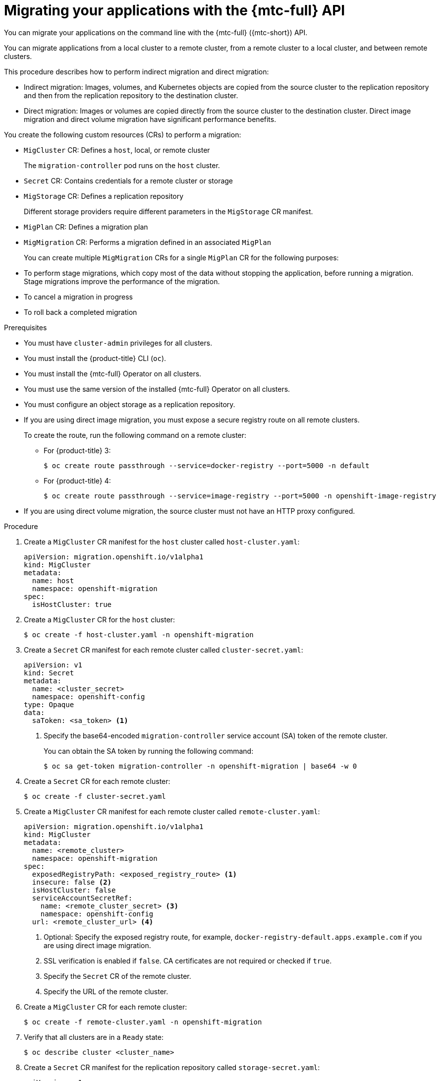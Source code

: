 // Module included in the following assemblies:
//
// * migrating_from_ocp_3_to_4/migrating-applications-3-4.adoc
// * migration/migrating_4_1_4/migrating-applications-with-cam-4-1-4.adoc
// * migration/migrating_4_2_4/migrating-applications-with-cam-4-2-4.adoc

[id="migration-migrating-applications-api_{context}"]
= Migrating your applications with the {mtc-full} API

You can migrate your applications on the command line with the {mtc-full} ({mtc-short}) API.

You can migrate applications from a local cluster to a remote cluster, from a remote cluster to a local cluster, and between remote clusters.

This procedure describes how to perform indirect migration and direct migration:

* Indirect migration: Images, volumes, and Kubernetes objects are copied from the source cluster to the replication repository and then from the replication repository to the destination cluster.
* Direct migration: Images or volumes are copied directly from the source cluster to the destination cluster. Direct image migration and direct volume migration have significant performance benefits.

You create the following custom resources (CRs) to perform a migration:

* `MigCluster` CR: Defines a `host`, local, or remote cluster
+
The `migration-controller` pod runs on the `host` cluster.

* `Secret` CR: Contains credentials for a remote cluster or storage
* `MigStorage` CR: Defines a replication repository
+
Different storage providers require different parameters in the `MigStorage` CR manifest.

* `MigPlan` CR: Defines a migration plan
* `MigMigration` CR: Performs a migration defined in an associated `MigPlan`
+
You can create multiple `MigMigration` CRs for a single `MigPlan` CR for the following purposes:
+
* To perform stage migrations, which copy most of the data without stopping the application, before running a migration. Stage migrations improve the performance of the migration.
* To cancel a migration in progress
* To roll back a completed migration

.Prerequisites

* You must have `cluster-admin` privileges for all clusters.
* You must install the {product-title} CLI (`oc`).
* You must install the {mtc-full} Operator on all clusters.
* You must use the same version of the installed {mtc-full} Operator on all clusters.
* You must configure an object storage as a replication repository.
* If you are using direct image migration, you must expose a secure registry route on all remote clusters.
+
To create the route, run the following command on a remote cluster:

** For {product-title} 3:
+
[source,terminal]
----
$ oc create route passthrough --service=docker-registry --port=5000 -n default
----
** For {product-title} 4:
+
[source,terminal]
----
$ oc create route passthrough --service=image-registry --port=5000 -n openshift-image-registry
----

* If you are using direct volume migration, the source cluster must not have an HTTP proxy configured.

.Procedure

. Create a `MigCluster` CR manifest for the `host` cluster called `host-cluster.yaml`:
+
[source,yaml]
----
apiVersion: migration.openshift.io/v1alpha1
kind: MigCluster
metadata:
  name: host
  namespace: openshift-migration
spec:
  isHostCluster: true
----

. Create a `MigCluster` CR for the `host` cluster:
+
[source,terminal]
----
$ oc create -f host-cluster.yaml -n openshift-migration
----

. Create a `Secret` CR manifest for each remote cluster called `cluster-secret.yaml`:
+
[source,yaml]
----
apiVersion: v1
kind: Secret
metadata:
  name: <cluster_secret>
  namespace: openshift-config
type: Opaque
data:
  saToken: <sa_token> <1>
----
<1> Specify the base64-encoded `migration-controller` service account (SA) token of the remote cluster.
+
You can obtain the SA token by running the following command:
+
[source,terminal]
----
$ oc sa get-token migration-controller -n openshift-migration | base64 -w 0
----

. Create a `Secret` CR for each remote cluster:
+
[source,terminal]
----
$ oc create -f cluster-secret.yaml
----

. Create a `MigCluster` CR manifest for each remote cluster called `remote-cluster.yaml`:
+
[source,yaml]
----
apiVersion: migration.openshift.io/v1alpha1
kind: MigCluster
metadata:
  name: <remote_cluster>
  namespace: openshift-migration
spec:
  exposedRegistryPath: <exposed_registry_route> <1>
  insecure: false <2>
  isHostCluster: false
  serviceAccountSecretRef:
    name: <remote_cluster_secret> <3>
    namespace: openshift-config
  url: <remote_cluster_url> <4>
----
<1> Optional: Specify the exposed registry route, for example, `docker-registry-default.apps.example.com` if you are using direct image migration.
<2> SSL verification is enabled if `false`. CA certificates are not required or checked if `true`.
<3> Specify the `Secret` CR of the remote cluster.
<4> Specify the URL of the remote cluster.

. Create a `MigCluster` CR for each remote cluster:
+
[source,terminal]
----
$ oc create -f remote-cluster.yaml -n openshift-migration
----

. Verify that all clusters are in a `Ready` state:
+
[source,terminal]
----
$ oc describe cluster <cluster_name>
----

. Create a `Secret` CR manifest for the replication repository called `storage-secret.yaml`:
+
[source,yaml]
----
apiVersion: v1
kind: Secret
metadata:
  namespace: openshift-config
  name: <migstorage_creds>
type: Opaque
data:
  aws-access-key-id: <key_id_base64> <1>
  aws-secret-access-key: <secret_key_base64> <2>
----
<1> Specify the key ID in base64 format.
<2> Specify the secret key in base64 format.
+
AWS credentials are base64-encoded by default. If you are using another storage provider, you must encode your credentials by running the following command with each key:
+
[source,terminal]
----
$ echo -n "<key>" | base64 -w 0 <1>
----
<1> Specify the key ID or the secret key. Both keys must be base64-encoded.

. Create the `Secret` CR for the replication repository:
+
[source,terminal]
----
$ oc create -f storage-secret.yaml
----

. Create a `MigStorage` CR manifest for the replication repository called `migstorage.yaml`:
+
[source,yaml]
----
apiVersion: migration.openshift.io/v1alpha1
kind: MigStorage
metadata:
  name: <storage_name>
  namespace: openshift-migration
spec:
  backupStorageConfig:
    awsBucketName: <bucket_name> <1>
    credsSecretRef:
      name: <storage_secret_ref> <2>
      namespace: openshift-config
  backupStorageProvider: <storage_provider_name> <3>
  volumeSnapshotConfig:
    credsSecretRef:
      name: <storage_secret_ref> <4>
      namespace: openshift-config
  volumeSnapshotProvider: <storage_provider_name> <5>
----
<1> Specify the bucket name.
<2> Specify the `Secrets` CR of the object storage. You must ensure that the credentials stored in the `Secrets` CR of the object storage are correct.
<3> Specify the storage provider.
<4> Optional: If you are copying data by using snapshots, specify the `Secrets` CR of the object storage. You must ensure that the credentials stored in the `Secrets` CR of the object storage are correct.
<5> Optional: If you are copying data by using snapshots, specify the storage provider.

. Create the `MigStorage` CR:
+
[source,terminal]
----
$ oc create -f migstorage.yaml -n openshift-migration
----

. Verify that the `MigStorage` CR is in a `Ready` state:
+
[source,terminal]
----
$ oc describe migstorage <migstorage_name>
----

. Create a `MigPlan` CR manifest called `migplan.yaml`:
+
[source,yaml]
----
apiVersion: migration.openshift.io/v1alpha1
kind: MigPlan
metadata:
  name: <migration_plan>
  namespace: openshift-migration
spec:
  destMigClusterRef:
    name: host
    namespace: openshift-migration
  indirectImageMigration: true <1>
  indirectVolumeMigration: true <2>
  migStorageRef:
    name: <migstorage_ref> <3>
    namespace: openshift-migration
  namespaces:
    - <application_namespace> <4>
  srcMigClusterRef:
    name: <remote_cluster_ref> <5>
    namespace: openshift-migration
----
<1> Direct image migration is enabled if `false`.
<2> Direct volume migration is enabled if `false`.
<3> Specify the name of the `MigStorage` CR instance.
<4> Specify one or more namespaces to be migrated.
<5> Specify the name of the source cluster `MigCluster` instance.

. Create the `MigPlan` CR:
+
[source,terminal]
----
$ oc create -f migplan.yaml -n openshift-migration
----

. View the `MigPlan` instance to verify that it is in a `Ready` state:
+
[source,terminal]
----
$ oc describe migplan <migplan_name> -n openshift-migration
----

. Create a `MigMigration` CR manifest called `migmigration.yaml`:
+
[source,yaml]
----
apiVersion: migration.openshift.io/v1alpha1
kind: MigMigration
metadata:
  name: <migmigration_name>
  namespace: openshift-migration
spec:
  migPlanRef:
    name: <migplan_name> <1>
    namespace: openshift-migration
  quiescePods: true <2>
  stage: false <3>
  rollback: false <4>
----
<1> Specify the `MigPlan` CR name.
<2> The pods on the source cluster are stopped before migration if `true`.
<3> A stage migration, which copies most of the data without stopping the application, is performed if `true`.
<4> A completed migration is rolled back if `true`.

. Create the `MigMigration` CR to start the migration defined in the `MigPlan` CR:
+
[source,terminal]
----
$ oc create -f migmigration.yaml -n openshift-migration
----

. Verify the progress of the migration by watching the `MigMigration` CR:
+
[source,terminal]
----
$ oc watch migmigration <migmigration_name> -n openshift-migration
----
+
The output resembles the following:
+
.Example output
+
[source,yaml]
----
Name:         c8b034c0-6567-11eb-9a4f-0bc004db0fbc
Namespace:    openshift-migration
Labels:       migration.openshift.io/migplan-name=django
Annotations:  openshift.io/touch: e99f9083-6567-11eb-8420-0a580a81020c
API Version:  migration.openshift.io/v1alpha1
Kind:         MigMigration
...
Spec:
  Mig Plan Ref:
    Name:       my_application
    Namespace:  openshift-migration
  Stage:        false
Status:
  Conditions:
    Category:              Advisory
    Last Transition Time:  2021-02-02T15:04:09Z
    Message:               Step: 19/47
    Reason:                InitialBackupCreated
    Status:                True
    Type:                  Running
    Category:              Required
    Last Transition Time:  2021-02-02T15:03:19Z
    Message:               The migration is ready.
    Status:                True
    Type:                  Ready
    Category:              Required
    Durable:               true
    Last Transition Time:  2021-02-02T15:04:05Z
    Message:               The migration registries are healthy.
    Status:                True
    Type:                  RegistriesHealthy
  Itinerary:               Final
  Observed Digest:         7fae9d21f15979c71ddc7dd075cb97061895caac5b936d92fae967019ab616d5
  Phase:                   InitialBackupCreated
  Pipeline:
    Completed:  2021-02-02T15:04:07Z
    Message:    Completed
    Name:       Prepare
    Started:    2021-02-02T15:03:18Z
    Message:    Waiting for initial Velero backup to complete.
    Name:       Backup
    Phase:      InitialBackupCreated
    Progress:
      Backup openshift-migration/c8b034c0-6567-11eb-9a4f-0bc004db0fbc-wpc44: 0 out of estimated total of 0 objects backed up (5s)
    Started:        2021-02-02T15:04:07Z
    Message:        Not started
    Name:           StageBackup
    Message:        Not started
    Name:           StageRestore
    Message:        Not started
    Name:           DirectImage
    Message:        Not started
    Name:           DirectVolume
    Message:        Not started
    Name:           Restore
    Message:        Not started
    Name:           Cleanup
  Start Timestamp:  2021-02-02T15:03:18Z
Events:
  Type    Reason   Age                 From                     Message
  ----    ------   ----                ----                     -------
  Normal  Running  57s                 migmigration_controller  Step: 2/47
  Normal  Running  57s                 migmigration_controller  Step: 3/47
  Normal  Running  57s (x3 over 57s)   migmigration_controller  Step: 4/47
  Normal  Running  54s                 migmigration_controller  Step: 5/47
  Normal  Running  54s                 migmigration_controller  Step: 6/47
  Normal  Running  52s (x2 over 53s)   migmigration_controller  Step: 7/47
  Normal  Running  51s (x2 over 51s)   migmigration_controller  Step: 8/47
  Normal  Ready    50s (x12 over 57s)  migmigration_controller  The migration is ready.
  Normal  Running  50s                 migmigration_controller  Step: 9/47
  Normal  Running  50s                 migmigration_controller  Step: 10/47
----
